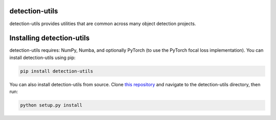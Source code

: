 detection-utils
===============
detection-utils provides utilities that are common across many object detection projects.

Installing detection-utils
==========================
detection-utils requires: NumPy, Numba, and optionally PyTorch (to use the PyTorch focal loss implementation). You can install detection-utils using pip:

.. code-block:: shell

    pip install detection-utils

You can also install detection-utils from source. Clone `this repository <https://github.com/davidmascharka/detection-utils>`_ and navigate to the detection-utils directory, then run:

.. code-block:: shell

    python setup.py install
